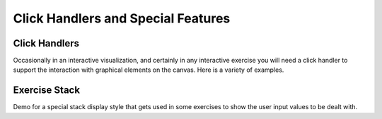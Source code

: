 .. This file is part of the OpenDSA eTextbook project. See
.. http://algoviz.org/OpenDSA for more details.
.. Copyright (c) 2012-13 by the OpenDSA Project Contributors, and
.. distributed under an MIT open source license.

.. avmetadata:: 
   :author: Cliff Shaffer

Click Handlers and Special Features
===================================

Click Handlers
--------------

Occasionally in an interactive visualization, and certainly in any
interactive exercise you will need a click handler to support the
interaction with graphical elements on the canvas. Here is a variety
of examples.

.. avembed:: AV/SimpleDemo/ClickHandlerTest.html ss

Exercise Stack
--------------

Demo for a special stack display style that gets used in some
exercises to show the user input values to be dealt with.

.. avembed:: AV/SimpleDemo/stackTest.html ss

